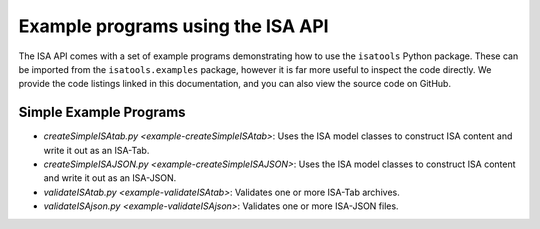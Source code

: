 ##################################
Example programs using the ISA API
##################################

The ISA API comes with a set of example programs demonstrating how to use the ``isatools`` Python package. These
can be imported from the ``isatools.examples`` package, however it is far more useful to inspect the code directly.
We provide the code listings linked in this documentation, and you can also view the source code on GitHub.

Simple Example Programs
-----------------------
- `createSimpleISAtab.py <example-createSimpleISAtab>`: Uses the ISA model classes to construct ISA content and write it out as an ISA-Tab.
- `createSimpleISAJSON.py <example-createSimpleISAJSON>`: Uses the ISA model classes to construct ISA content and write it out as an ISA-JSON.
- `validateISAtab.py <example-validateISAtab>`: Validates one or more ISA-Tab archives.
- `validateISAjson.py <example-validateISAjson>`: Validates one or more ISA-JSON files.